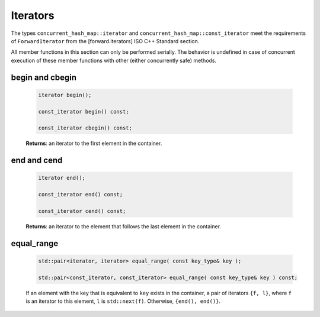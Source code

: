 =========
Iterators
=========

The types ``concurrent_hash_map::iterator`` and ``concurrent_hash_map::const_iterator``
meet the requirements of ``ForwardIterator`` from the [forward.iterators] ISO C++ Standard section.

All member functions in this section can only be performed serially.
The behavior is undefined in case of concurrent execution of these member functions
with other (either concurrently safe) methods.

begin and cbegin
----------------

    .. code:: cpp

        iterator begin();

        const_iterator begin() const;

        const_iterator cbegin() const;

    **Returns**: an iterator to the first element in the container.

end and cend
------------

    .. code:: cpp

        iterator end();

        const_iterator end() const;

        const_iterator cend() const;

    **Returns**: an iterator to the element that follows the last element in the container.

equal_range
-----------

    .. code:: cpp

        std::pair<iterator, iterator> equal_range( const key_type& key );

        std::pair<const_iterator, const_iterator> equal_range( const key_type& key ) const;

    If an element with the key that is equivalent to ``key`` exists in the container,
    a pair of iterators ``{f, l}``, where ``f`` is an iterator to this element,
    ``l`` is ``std::next(f)``.
    Otherwise, ``{end(), end()}``.
